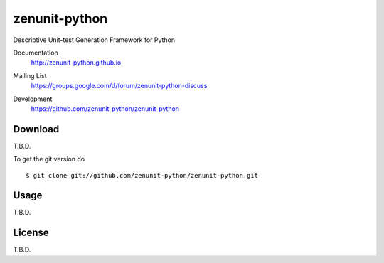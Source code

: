 zenunit-python
==============

Descriptive Unit-test Generation Framework for Python

Documentation
   http://zenunit-python.github.io
Mailing List
   https://groups.google.com/d/forum/zenunit-python-discuss
Development
   https://github.com/zenunit-python/zenunit-python

   .. image:: https://api.travis-ci.org/zenunit-python/zenunit-python.svg?branch=master
            :target: https://travis-ci.org/zenunit-python/zenunit-python

   .. image:: https://readthedocs.org/projects/zenunit-python/badge/?version=latest
            :target: https://readthedocs.org/projects/zenunit-python/?badge=latest
      :alt: Documentation Status

   .. image:: https://coveralls.io/repos/zenunit-python/zenunit-python/badge.svg?branch=master
            :target: https://coveralls.io/r/zenunit-python/zenunit-python?branch=master


Download
--------

T.B.D.

.. 
    Get the latest version of zenunit-python from
    https://pypi.python.org/pypi/zenunit-python/
    ::

    $ pip install zenunit-python

To get the git version do

::

    $ git clone git://github.com/zenunit-python/zenunit-python.git

Usage
-----

T.B.D.

License
-------

T.B.D.

.. 
    Copyright (C) 2016 zenunit-python Developers
    Youngsung Kim<grnydawn@gmail.com>
